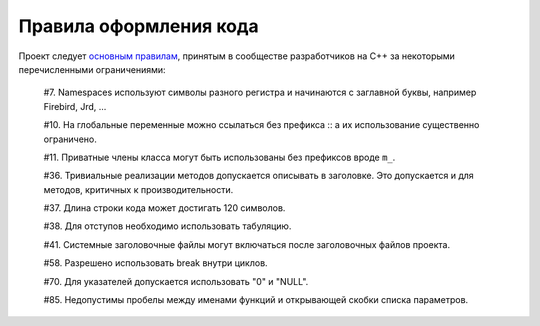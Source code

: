Правила оформления кода
=======================

Проект следует `основным правилам`_, принятым в сообществе разработчиков на C++ за некоторыми перечисленными ограничениями:

    #7. Namespaces используют символы разного регистра и начинаются с заглавной буквы, например Firebird, Jrd, ...

    #10. На глобальные переменные можно ссылаться без префикса :: а их использование существенно ограничено.

    #11. Приватные члены класса могут быть использованы без префиксов вроде ``m_``.

    #36. Тривиальные реализации методов допускается описывать в заголовке. Это допускается и для методов, критичных к производительности.

    #37. Длина строки кода может достигать 120 символов.

    #38. Для отступов необходимо использовать табуляцию.

    #41. Системные заголовочные файлы могут включаться после заголовочных файлов проекта.

    #58. Разрешено использовать break внутри циклов.

    #70. Для указателей допускается использовать "0" и "NULL".

    #85. Недопустимы пробелы между именами функций и открывающей скобки списка параметров.

.. _основным правилам: https://geosoft.no/development/cppstyle.html